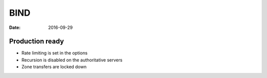 BIND
====
:date: 2016-09-29

Production ready
----------------

- Rate limiting is set in the options
- Recursion is disabled on the authoritative servers
- Zone transfers are locked down

